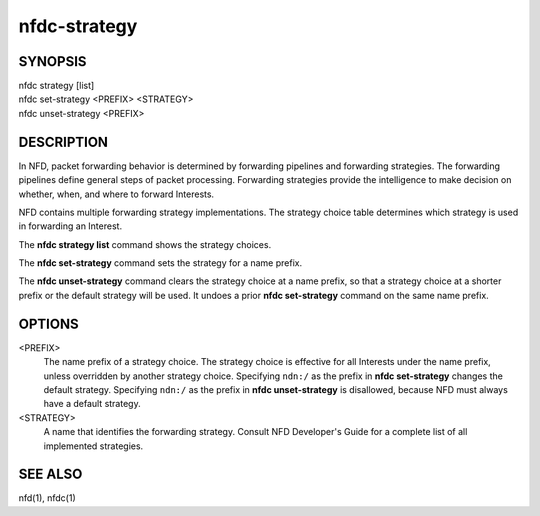 nfdc-strategy
=============

SYNOPSIS
--------
| nfdc strategy [list]
| nfdc set-strategy <PREFIX> <STRATEGY>
| nfdc unset-strategy <PREFIX>

DESCRIPTION
-----------
In NFD, packet forwarding behavior is determined by forwarding pipelines and forwarding strategies.
The forwarding pipelines define general steps of packet processing.
Forwarding strategies provide the intelligence to make decision on whether, when, and where
to forward Interests.

NFD contains multiple forwarding strategy implementations.
The strategy choice table determines which strategy is used in forwarding an Interest.

The **nfdc strategy list** command shows the strategy choices.

The **nfdc set-strategy** command sets the strategy for a name prefix.

The **nfdc unset-strategy** command clears the strategy choice at a name prefix,
so that a strategy choice at a shorter prefix or the default strategy will be used.
It undoes a prior **nfdc set-strategy** command on the same name prefix.

OPTIONS
-------
<PREFIX>
    The name prefix of a strategy choice.
    The strategy choice is effective for all Interests under the name prefix,
    unless overridden by another strategy choice.
    Specifying ``ndn:/`` as the prefix in **nfdc set-strategy** changes the default strategy.
    Specifying ``ndn:/`` as the prefix in **nfdc unset-strategy** is disallowed,
    because NFD must always have a default strategy.

<STRATEGY>
    A name that identifies the forwarding strategy.
    Consult NFD Developer's Guide for a complete list of all implemented strategies.

SEE ALSO
--------
nfd(1), nfdc(1)
